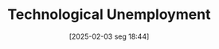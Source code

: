 #+title:      Technological Unemployment
#+date:       [2025-02-03 seg 18:44]
#+filetags:   :definition:
#+identifier: 20250203T184409
#+BIBLIOGRAPHY: ~/Org/zotero_refs.bib
#+OPTIONS: num:nil ^:{} toc:nil
